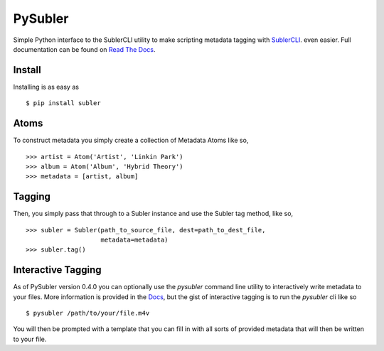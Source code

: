 PySubler
========

Simple Python interface to the SublerCLI utility to make scripting metadata
tagging with `SublerCLI <https://code.google.com/p/subler/wiki/SublerCLIHelp>`_. even easier.
Full documentation can be found on `Read The Docs <http://pysubler.readthedocs.org/en/latest/>`_.

Install
-------
Installing is as easy as
::

    $ pip install subler


Atoms
-----

To construct metadata you simply create a collection of Metadata Atoms like
so,
::

    >>> artist = Atom('Artist', 'Linkin Park')
    >>> album = Atom('Album', 'Hybrid Theory')
    >>> metadata = [artist, album]

Tagging
-------
Then, you simply pass that through to a Subler instance and use the Subler tag
method, like so,
::

    >>> subler = Subler(path_to_source_file, dest=path_to_dest_file,
                        metadata=metadata)
    >>> subler.tag()


Interactive Tagging
-------------------
As of PySubler version 0.4.0 you can optionally use the `pysubler` command line
utility to interactively write metadata to your files. More information is provided
in the `Docs <http://pysubler.readthedocs.org/en/latest/>`_, but the gist of
interactive tagging is to run the `pysubler` cli like so
::

    $ pysubler /path/to/your/file.m4v

You will then be prompted with a template that you can fill in with all sorts of
provided metadata that will then be written to your file.

